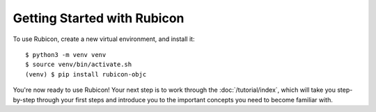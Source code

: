 ============================
Getting Started with Rubicon
============================

To use Rubicon, create a new virtual environment, and install it::

    $ python3 -m venv venv
    $ source venv/bin/activate.sh
    (venv) $ pip install rubicon-objc

You're now ready to use Rubicon! Your next step is to work through the
:doc:`/tutorial/index`, which will take you step-by-step through your first
steps and introduce you to the important concepts you need to become familiar
with.
